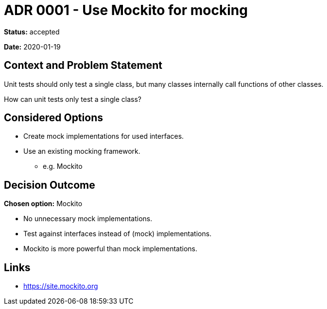 = ADR 0001 - Use Mockito for mocking

*Status:* accepted

*Date:* 2020-01-19

== Context and Problem Statement

Unit tests should only test a single class,
but many classes internally call functions of other classes.

How can unit tests only test a single class?

== Considered Options

* Create mock implementations for used interfaces.
* Use an existing mocking framework.
** e.g. Mockito

== Decision Outcome

*Chosen option:* Mockito

* No unnecessary mock implementations.
* Test against interfaces instead of (mock) implementations.
* Mockito is more powerful than mock implementations.

== Links

* https://site.mockito.org